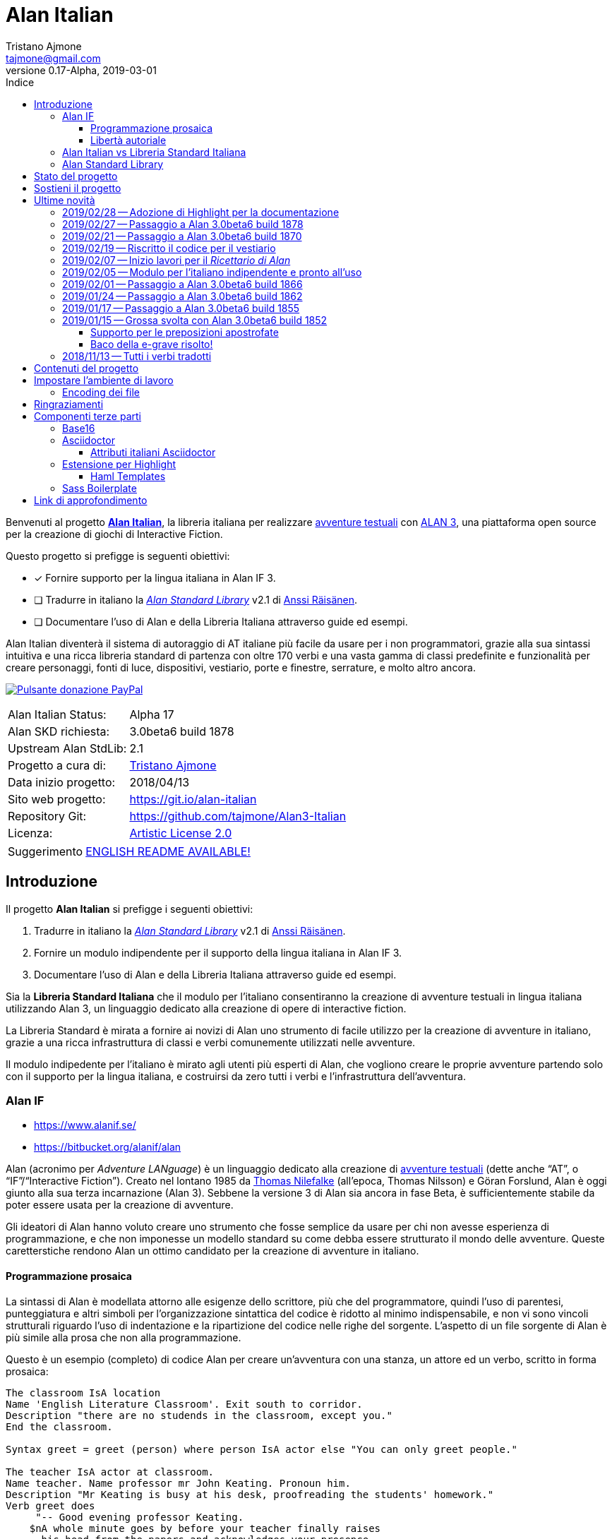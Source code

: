 = Alan Italian
Tristano Ajmone <tajmone@gmail.com>
2019-03-01
// tag::AlanRevInfo[]
:AlanItaV: 17
:AlanSDK: 3.0beta6 build 1878
:revnumber: 0.{AlanItaV}-Alpha
// end::AlanRevInfo[]
:lang: it
// TOC Settings:
:toclevels: 5
// GitLab setting to show TOC after Preamble
:toc: macro
// TOC ... HTML Backend Hack to show TOC on the Left
ifdef::backend-html5[]
:toc: left
endif::[]
// TOC ... GitHub Hack to show TOC after Preamble (required)
ifdef::env-github[]
:toc: macro
endif::[]
// Sections Numbering:
:sectnums!:
:sectnumlevels: 2
// Cross References:
:xrefstyle: short
:section-refsig: Sect.
// Misc Settings:
:experimental: true
:icons: font
:linkattrs: true
:reproducible: true
:sectanchors:
// GitHub Settings for Admonitions Icons:
ifdef::env-github[]
:caution-caption: :fire:
:important-caption: :heavy_exclamation_mark:
:note-caption: :information_source:
:tip-caption: :bulb:
:warning-caption: :warning:
endif::[]
// =============================================================================
//                         ATTRIBUTI ASCIIDOC ITALIANI
// =============================================================================
// Italian translation, courtesy of Marco Ciampa <ciampix@libero.it>
ifndef::env-github[]
:caution-caption: Attenzione
:important-caption: Importante
:note-caption: Nota
:tip-caption: Suggerimento
:warning-caption: Attenzione
endif::[]
ifdef::listing-caption[:listing-caption: Elenco]
ifdef::preface-title[:preface-title: Prefazione]
:example-caption: Esempio
:figure-caption: Figura
:last-update-label: Ultimo aggiornamento
:table-caption: Tabella
:toc-title: Indice
:untitled-label: Senza titolo
:version-label: Versione

// ==============================================================================
//                           RELATIVE PATHS ATTRIBUTES
// ==============================================================================
// Some attributes to handle relative paths so that when regions of this file
// are included in other docs the paths may be adjusted.

:path2_docs_src: ./docs_src/
// =============================================================================
//                      CUSTOM ATTRIBUTES FOR SUBSTITUTIONS
// =============================================================================


// ** Donazione PayPal **

// tag::link_paypal[]
:PyaPal_img: {path2_docs_src}donazione-paypal.gif
:PyaPal_url: https://www.paypal.com/cgi-bin/webscr?cmd=_s-xclick&hosted_button_id=55GFRM9EBF3SU&source=url
:PulsanteDonazionePayPal: pass:[image:{PyaPal_img}[Pulsante donazione PayPal,float=right, link={PyaPal_url}, title="Sostieni il progetto Alan Italian con una donazione..."]]
// end::link_paypal[]

// ** Cartelle del progetto (link testuali) **
:avventura_dimostrativa: link:./demo/README.md[avventura dimostrativa,title="Vai alla cartella dell'avventura dimostrativa"]

// ** Cartelle del progetto (inline code) **
:alanlib_ita: pass:q[link:./alanlib_ita[`/alanlib_ita/`,title="Vai alla cartella"]]
:alanlib: pass:q[link:./alanlib[`/alanlib/`,title="Vai alla cartella"]]
:2_1: pass:q[link:./alanlib/2.1/[`/2.1/`,title="Vai alla cartella"]]
:demo: pass:q[link:./demo[`/demo/`,title="Vai alla cartella"]]
:docs: pass:q[link:./docs[`/docs/`,title="Vai alla cartella"]]
:docs_src: pass:q[link:./docs_src[`/docs_src/`,title="Vai alla cartella"]]
:ricettario: pass:q[link:./ricettario[`/ricettario/`,title="Vai alla cartella"]]
:test: pass:q[link:./test[`/test/`,title="Vai alla cartella"]]
:docs_src_haml: pass:q[link:./docs_src/haml/[`/docs_src/haml/`,title="Vai alla cartella"]]

// ** File di progetto (inline code) **
:helpers_scss: pass:q[link:./docs_src/sass/_helpers.scss[`docs_src/sass/_helpers.scss`^,title="Vedi sorgente"]]
:highlight-treeprocessor_mod: pass:q[link:./docs_src/adoc/highlight-treeprocessor_mod.rb[`docs_src/adoc/highlight-treeprocessor_mod.rb`^,title="Vedi sorgente"]]
:lib_definizioni_html: pass:q[link:./docs/lib_definizioni.html[`docs/lib_definizioni.html`^,title="Apri il file HTML"]]
:lib_grammatica: pass:q[link:./alanlib_ita/lib_grammatica.i[`lib_grammatica.i`^,title="Vedi file sorgente"]]
:lib_supplemento: pass:q[link:./alanlib_ita/lib_supplemento.i[`lib_supplemento.i`^,title="Vedi file sorgente"]]
:lib_verbi_html: pass:q[link:./docs/lib_verbi.html[`docs/lib_verbi.html`^,title="Apri il file HTML"]]
:LICENSE: pass:q[link:./LICENSE[`LICENSE`^,title="Leggi il testo completo della Artistic License 2.0"]]
:README_EN: pass:q[link:./README_EN.md[`README_EN.md`^,title="View English README"]]

// ** HTML Live Links **

:lib_verbi_html_live: link:http://htmlpreview.github.io/?https://github.com/tajmone/Alan3-Italian/blob/master/docs/lib_verbi.html[Anteprima Live HTML^,title="Anteprima HTML Livetramite GitHub & BitBucket HTML Preview"]
:lib_definizioni_html_live: link:http://htmlpreview.github.io/?https://github.com/tajmone/Alan3-Italian/blob/master/docs/lib_definizioni.html[Anteprima Live HTML^,title="Anteprima HTML Livetramite GitHub & BitBucket HTML Preview"]

// ** Link di approfondimento **

:GitHubAlanStdLib: https://github.com/AnssiR66/AlanStdLib[GitHub » AlanStdLib^,title="Visita il repository upstream della Alan Standard Library su GitHub"]
:BitbucketAlan: link:https://bitbucket.org/alanif/alan[Bitbucket » Alan^,title="Visita il repository di Alan su Bitbucket"]
:IFWikiAlan: link:http://www.ifwiki.org/index.php/Alan[IFWiki » Alan^,title="Visita la pagina di Alan su IFWiki"]
:YahooAlan: link:https://groups.yahoo.com/neo/groups/alan-if/info[Yahoo Groups » Alan-IF^,title="Visita il gruppo di discussione Alan-IF su Yahoo Groups"]

// ** Alan Links **

// tag::link_alan[]
:Alan3: link:https://www.alanif.se/[ALAN 3^,title="Visita il sito ufficiale di Alan"]
:AlanWWW: link:https://www.alanif.se/[www.alanif.se^,title="Visita il sito ufficiale di Alan"]
:Alan_Standard_Library: pass:q[link:https://github.com/AnssiR66/AlanStdLib[_Alan Standard Library_^,title="Visita il repository upstream della Alan Standard Library"]]
:Alan_Italian: pass:q[link:https://github.com/tajmone/Alan3-Italian[*Alan Italian*^,title="Visita il repository del progetto Alan Italian su GitHub"]]
// end::link_alan[]

// ** Alan SDK Links **

:developer_snaphshot: link:https://www.alanif.se/download-alan-v3/development-snapshots/development-snapshots[developer snaphshot^,title="Vai alla pagina delle Developer Snapshots sul sito di Alan"]

// ** Alan SDK Developer Snapshots Links **

:build_1852: link:https://www.alanif.se/download-alan-v3/development-snapshots/development-snapshots/build1852[3.0beta6 build 1852^,title="Vai alla pagina di download della snapshot Alan 3.0beta6 build 1852"]
:build_1855: link:https://www.alanif.se/download-alan-v3/development-snapshots/development-snapshots/build1855[3.0beta6 build 1855^,title="Vai alla pagina di download della snapshot Alan 3.0beta6 build 1855"]
:build_1862: link:https://www.alanif.se/download-alan-v3/development-snapshots/development-snapshots/build1862[3.0beta6 build 1862^,title="Vai alla pagina di download della snapshot Alan 3.0beta6 build 1862"]
:build_1866: link:https://www.alanif.se/download-alan-v3/development-snapshots/development-snapshots/build1866[3.0beta6 build 1866^,title="Vai alla pagina di download della snapshot Alan 3.0beta6 build 1866"]
:build_1870: link:https://www.alanif.se/download-alan-v3/development-snapshots/development-snapshots/build1870[3.0beta6 build 1870^,title="Vai alla pagina di download della snapshot Alan 3.0beta6 build 1870"]
:build_1878: link:https://www.alanif.se/download-alan-v3/development-snapshots/development-snapshots/build1878[3.0beta6 build 1878^,title="Vai alla pagina di download della snapshot Alan 3.0beta6 build 1878"]


// ** Alan Upstream Commits Links **

:054581b: link:https://bitbucket.org/alanif/alan/commits/054581b[054581b^,title="Vedi i dettagli del commit nel repository di Alan su Bitbucket"]
:1bfc8f7: link:https://bitbucket.org/alanif/alan/commits/1bfc8f7[1bfc8f7^,title="Vedi i dettagli del commit nel repository di Alan su Bitbucket"]
:ad2c7de: link:https://bitbucket.org/alanif/alan/commits/ad2c7de[ad2c7de^,title="Vedi i dettagli del commit nel repository di Alan su Bitbucket"]


// ** Miscellanea **

// tag::link_misc[]
:IFWiki: link:http://www.ifwiki.org[IFWiki^,title="Visita IFWiki.org, il Wiki dedicato all'Interactive Fiction"]
:avventure_testuali: link:https://it.wikipedia.org/wiki/Avventura_testuale[avventure testuali^,title="Vedi la pagina Wikipedia sulle avventure testuali"]
:ISO-8859-1: link:https://it.wikipedia.org/wiki/ISO/IEC_8859-1[ISO-8859-1^,title="Vedi la pagina Wikipedia sullo ISO-8859-1"]
:i7RecipeBook: pass:q[link:http://inform7.com/learn/man/RB_1_1.html[_The Inform Recipe Book_^,title="Naviga alla versione online di 'The Inform Recipe Book'"]]
// end::link_misc[]

// ** Third Party Tools & Assets **

// tag::link_3rd_party[]
:Doxter: link:https://git.io/doxter[Doxter^,title="Visita il sito di Doxter"]
:Highlight: link:http://www.andre-simon.de/[Highlight^,title="Visita il sito di Highlight"]
:highlight_js: link:https://highlightjs.org/[highlight.js^,title="Visita il sito highlight.js"]
:Inform7: link:http://inform7.com[Inform 7^,title="Visita il sito di Inform 7"]
// Asciidoctor
:Asciidoctor: link:https://asciidoctor.org/[Asciidoctor^,title="Visita il sito di Asciidoctor"]
:Progetto_Asciidoctor: link:https://github.com/asciidoctor[Progetto Asciidoctor^,title="Visita il progetto Asciidoctor su GitHub"]
:Asciidoctor_Extensions_Lab: link:https://github.com/asciidoctor/asciidoctor-extensions-lab/[Asciidoctor Extensions Lab^,title="Visita il progetto Asciidoctor Extensions Lab su GitHub"]
:Asciidoctor_Backends: link:https://github.com/asciidoctor/asciidoctor-backends[Asciidoctor Backends^,title="Visita il progetto Asciidoctor Backends su GitHub"]
:template_Haml_HTML5: link:https://github.com/asciidoctor/asciidoctor-backends/tree/master/haml/html5[template Haml HTML5^,title="Vedi i sorgenti upstream su GitHub"]
:highlight-treeprocessor: pass:q[link:https://github.com/asciidoctor/asciidoctor-extensions-lab/blob/18bdf62/lib/highlight-treeprocessor.rb[`highlight-treeprocessor.rb`^,title="Vedi il sorgente upstream originale"]]
// Base16
:Base16: link:http://chriskempson.com/projects/base16/[Base16^,title="Visita il sito di Base16"]
:base16-builder: link:https://github.com/chriskempson/base16-builder[base16-builder^,title="Visita il repository di base16-builder"]
:Base16_Eighties: link:https://github.com/chriskempson/base16-builder/blob/master/schemes/eighties.yml[Base16 Eighties^,title="Vedi il sorgente originale dello schema di colore"]
:Base16_Google: link:https://github.com/chriskempson/base16-builder/blob/master/schemes/google.yml[Base16 Google^,title="Vedi il sorgente originale dello schema di colore"]
// Sass Boilerplate
:Sass_Boilerplate: link:https://github.com/magnetikonline/sass-boilerplate[Sass Boilerplate^,title="Visita il progetto Sass Boilerplate su GitHub"]
:fontface_scss: pass:q[link:https://github.com/magnetikonline/sass-boilerplate/blob/702d924/fontface.scss[`fontface.scss`^,title="Vedi il sorgente upstream originale"]]
// end::link_3rd_party[]

// ** Persone **

// tag::link_persone[]
:Andre_Simon: link:https://gitlab.com/saalen[André Simon^,title="Guarda il profilo GitLab di André Simon"]
:Anssi_Raisanen: link:https://github.com/AnssiR66[Anssi Räisänen^,title="Guarda il profilo GitHub di Anssi Räisänen"]
:Chris_Kempson: link:http://chriskempson.com[Chris Kempson^,title="Visita il sito di Chris Kempson"]
:Ivan_Sagalaev: link:https://github.com/isagalaev[Ivan Sagalaev^,title="Guarda il profilo GitHub di Ivan Sagalaev"]
:Leonardo_Boselli: link:https://github.com/Leonardo-Boselli[Leonardo Boselli^,title="Guarda il profilo GitHub di Leonardo Boselli"]
:Seth_Wright: link:http://sethawright.com[Seth Wright^,title="Visita il sito di Seth Wright"]
:Thomas_Nilefalk: link:https://github.com/thoni56[Thomas Nilefalke^,title="Guarda il profilo GitHub di Thomas Nilefalke"]
:Tristano_Ajmone: link:https://github.com/tajmone[Tristano Ajmone^,title="Guarda il profilo GitHub di Tristano Ajmone"]
// end::link_persone[]


// *****************************************************************************
// *                                                                           *
// *                            Document Preamble                              *
// *                                                                           *
// *****************************************************************************

// [subs=attributes]
// ..........................................
// Alan Italian Status:   Alpha {AlanItaV}
// Alan Standard Library: 2.1
// Alan Development Kit:  {AlanSDK}
// ..........................................


:license-link: ./LICENSE

// tag::benvenuti[]

Benvenuti al progetto {Alan_Italian}, la libreria italiana per realizzare {avventure_testuali} con {ALAN3}, una piattaforma open source per la creazione di giochi di Interactive Fiction.

Questo progetto si prefigge is seguenti obiettivi:

* [x] Fornire supporto per la lingua italiana in Alan IF 3.
* [ ] Tradurre in italiano la {Alan_Standard_Library} v2.1 di {Anssi_Raisanen}.
* [ ] Documentare l'uso di Alan e della Libreria Italiana attraverso guide ed esempi.


Alan Italian diventerà il sistema di autoraggio di AT italiane più facile da usare per i non programmatori, grazie alla sua sintassi intuitiva e una ricca libreria standard di partenza con oltre 170 verbi e una vasta gamma di classi predefinite e funzionalità per creare personaggi, fonti di luce, dispositivi, vestiario, porte e finestre, serrature, e molto altro ancora.

=================================================
{PulsanteDonazionePayPal}
[horizontal]
Alan Italian Status:   :: Alpha {AlanItaV}
Alan SKD richiesta:    :: {AlanSDK}
Upstream Alan StdLib:  :: 2.1
Progetto a cura di:    :: {Tristano_Ajmone}
Data inizio progetto:  :: 2018/04/13
Sito web progetto:     :: https://git.io/alan-italian
Repository Git:        :: https://github.com/tajmone/Alan3-Italian
Licenza:               :: link:{license-link}[Artistic License 2.0^,title="Leggi il testo completo della Artistic License 2.0"]
=================================================

// end::benvenuti[]

[TIP]
link:./README_EN.md[ENGLISH README AVAILABLE!]

// >>> GitLab/GitHub hacks to ensure TOC is shown after Preamble: >>>>>>>>>>>>>>
ifndef::backend-html5[]
'''
toc::[]
'''
endif::[]
ifdef::env-github[]
'''
toc::[]
'''
endif::[]
// <<< GitHub/GitLab hacks <<<<<<<<<<<<<<<<<<<<<<<<<<<<<<<<<<<<<<<<<<<<<<<<<<<<<



== Introduzione

// tag::presentazione_alan[]

Il progetto *Alan Italian* si prefigge i seguenti obiettivi:

1. Tradurre in italiano la {Alan_Standard_Library} v2.1 di {Anssi_Raisanen}.
2. Fornire un modulo indipendente per il supporto della lingua italiana in Alan IF 3.
3. Documentare l'uso di Alan e della Libreria Italiana attraverso guide ed esempi.

Sia la *Libreria Standard Italiana* che il modulo per l'italiano consentiranno la creazione di avventure testuali in lingua italiana utilizzando Alan 3, un linguaggio dedicato alla creazione di opere di interactive fiction.

La Libreria Standard è mirata a fornire ai novizi di Alan uno strumento di facile utilizzo per la creazione di avventure in italiano, grazie a una ricca infrastruttura di classi e verbi comunemente utilizzati nelle avventure.

Il modulo indipedente per l'italiano è mirato agli utenti più esperti di Alan, che vogliono creare le proprie avventure partendo solo con il supporto per la lingua italiana, e costruirsi da zero tutti i verbi e l'infrastruttura dell'avventura.


=== Alan IF

* https://www.alanif.se/
* https://bitbucket.org/alanif/alan

Alan (acronimo per __Adventure LANguage__) è un linguaggio dedicato alla creazione di {avventure_testuali} (dette anche "`AT`", o "`IF`"/"`Interactive Fiction`").
Creato nel lontano 1985 da {Thomas_Nilefalk} (all'epoca, Thomas Nilsson) e Göran Forslund, Alan è oggi giunto alla sua terza incarnazione (Alan 3).
Sebbene la versione 3 di Alan sia ancora in fase Beta, è sufficientemente stabile da poter essere usata per la creazione di avventure.

Gli ideatori di Alan hanno voluto creare uno strumento che fosse semplice da usare per chi non avesse esperienza di programmazione, e che non imponesse un modello standard su come debba essere strutturato il mondo delle avventure.
Queste caretterstiche rendono Alan un ottimo candidato per la creazione di avventure in italiano.

==== Programmazione prosaica

La sintassi di Alan è modellata attorno alle esigenze dello scrittore, più che del programmatore, quindi l'uso di parentesi, punteggiatura e altri simboli per l'organizzazione sintattica del codice è ridotto al minimo indispensabile, e non vi sono vincoli strutturali riguardo l'uso di indentazione e la ripartizione del codice nelle righe del sorgente.
L'aspetto di un file sorgente di Alan è più simile alla prosa che non alla programmazione.

Questo è un esempio (completo) di codice Alan per creare un'avventura con una stanza, un attore ed un verbo, scritto in forma prosaica:

[source,alan]
--------------------------------------------------------------------------------
The classroom IsA location
Name 'English Literature Classroom'. Exit south to corridor.
Description "there are no studends in the classroom, except you."
End the classroom.

Syntax greet = greet (person) where person IsA actor else "You can only greet people."

The teacher IsA actor at classroom.
Name teacher. Name professor mr John Keating. Pronoun him.
Description "Mr Keating is busy at his desk, proofreading the students' homework."
Verb greet does
     "-- Good evening professor Keating.
    $nA whole minute goes by before your teacher finally raises
      his head from the papers and acknowledges your presence.
    $n-- How may I help you, Mr. Anderson?"
End verb. End the teacher.

The corridor IsA location
  EXit north to classroom.
End the corridor.

Start at classroom.
--------------------------------------------------------------------------------

Questo è il medesimo codice, scritto in una forma che è più tipica della programmazione:

[source,alan]
--------------------------------------------------------------------------------
THE classroom IsA location
  NAME 'English Literature Classroom'.
  DESCRIPTION "There are no studends in the classroom, except you."
  EXIT south TO corridor.
END THE classroom.

SYNTAX greet = greet (person)
  WHERE person IsA actor
    ELSE "You can only greet people."

THE teacher IsA actor AT classroom.
  NAME teacher.
  NAME professor mr John Keating.
  PRONOUN him.
  DESCRIPTION
    "Mr Keating is busy at his desk, proofreading the students' homework."
  VERB greet
    DOES
      "-- Good evening professor Keating. $nA whole minute goes by before your
       teacher finally raises his head from the papers and acknowledges your
       presence. $n-- How may I help you, Mr. Anderson?"
  END VERB greet.
END THE teacher.

THE corridor IsA location
  EXIT north TO classroom.
END THE corridor.

START AT classroom.
--------------------------------------------------------------------------------

In entrambi i casi, anche un lettore che non conoscesse Alan sarebbe in grado di intuire a cosa serve il codice, e come funzionerà l'avventura da esso creato.
Il primo esempio risulterà più facile da comprendere a chi non ha esperienza di programmazione, mentre il secondo risulterà più familiare ai programmatori.
Ogni autore è libero di adottare lo stile che preferisce nel proprie avventure.

Nei sorgenti della libreria di questo progetto, adotteremo uno stile di programmazione formale, più simile al secondo esempio, per ragioni di praticità di editing.
Nei sorgenti degli esempi adotteremo invece uno stile meno formale, più prosaico.

Sebbene Alan adotti un approccio sintattico alla programmazione che ne semplifica l'uso, avvicinandola il più possibile all'uso naturale della lingua inglese, si tratta comunque di un vero e proprio linguaggio di programmazione formale -- da non confodere, per esempio, con la
link:https://en.wikipedia.org/wiki/Natural-language_programming[programmazione in lingua naturale^,title="Vedi la pagina Wikipedia su 'Natural-language_programming'"]
adottata da {Inform7}.

==== Libertà autoriale

A differenza di altri sistemi per la creazione di AT, Alan non impone un modello standard del mondo dell'avventura, o un set di verbi predefiniti; la filosofia di Alan è di lasciare all'autore totale autonomia su come modellare l'avventura.
Alan mette a disposizione un insieme di funzionalità e meccanismi che sono comuni a tutte le avventure, ma starà ai singoli autori decidere se e come usarle -- ad esempio le funzionalità per il salvataggio e il caricamento di una partita sono controllate dall parole chiave `Save` e `Restore`, ma sarà l'autore a dover decidere _se e come_ rendere queste funzionalità accessibili al giocatore (p.es. implementando i comandi per il giocatore '`salva`' e '`carica`').


Per gli autori che sono abituati a lavorare con Inform, TADS, e altri sistemi di autoraggio dotati di una libreria standard che mette a disposizione i verbi, le classi ed i messaggi d'uso comune, l'approccio _tabula rasa_ di Alan potrà sembrare insolito.
Lavorare con Alan è come dipingere partendo da una tela bianca: toccherà a noi scegliere i pennelli ed i colori da usare, e preparare la tela dandogli un fondo appropriato al tipo di colori che useremo.
Gli altri sistemi, invece, sono come un kit di partenza dove il materiale di lavoro è già presente: abbiamo pennelli di varie misure, un set di tubetti con tutti i colori principali, e una tela già pretrattata e pronta all'uso.

A secondo del tipo di avventura che si vuole creare, i modelli preconfezionati potranno risultare troppo dettagliati o troppo scarni -- molto dipende dal tipo di realismo che vogliamo conseguire.
Magari non ci servono affatto le funzionalità per il vestiario o per i dialoghi, oppure ce ne servirebbe una versione più dettagliata e realistica.
Alan ci consente di costruire un'infrastruttura _ad hoc_ per le nostre avventure, partendo da zero.

Alan mette a disposizione le seguenti classi di base con cui modellare il mondo delle AT:


.Le classi predefinite di Alan
image::{path2_docs_src}predefined-classes.svg[width=70%, align=center, title="Le classi predefinite di Alan"]

Si tratta delle classi universali che sono alla base di qualsiasi avventura, e ciascuna di esse ha caratteristiche specifiche studiate appositamente per l'interactive fiction.
L'autore potrà estenderle e specializzarle secondo necessità -- creando supporti, animali, persone, indumenti, cibi e bevande, armi, e quant'altro.
Queste classi sono come i colori primari dell'artista, e usandole saggiamente sarà possibile illustrare mondi fantastici ricchi e vivaci, creando le giuste tinte e sfumature con cui narrare la propria avventura.


=== Alan Italian vs Libreria Standard Italiana

Per gli amanti della libertà assoluta nel plasmare il mondo delle avventure, __Alan__ "`nudo e crudo`" è lo strumento ideale, e __Alan Italian__ è un modulo a sé stante che aggiunge il supporto della grammatica italiana senza intaccare la _tabula rasa_ offerta da Alan.

Per chi invece preferisce scrivere le proprie avventure avvalendosi di un modello ricco e consolidato, la __Alan Standard Library__ è lo strumento ideale da cui partire, rendendo l'uso di Alan simile agli altri sistemi di autoraggio.
Per gli autori italiani, questo progetto mette a disposizione
la __Libreria Standard Italiana__, che è la traduzione/adattamento della libreria inglese.

=== Alan Standard Library

* https://www.alanif.se/information/library
* https://github.com/AnssiR66/AlanStdLib (nuovo repository ufficiale)
* https://bitbucket.org/alanif/alanlib

La _Alan Standard Library_, scritta da {Anssi_Raisanen}, definisce un ricco insieme di verbi, classi e funzionalità comunemente usati nelle avventure testuali, che gli autori possono usare come fondamenta su cui costruire le proprie avventure.

La libreria standard non è inclusa nella distribuzione ufficiale di Alan, e va scaricata separatamente.

Questo progetto è finalizzato alla traduzione italiana della _Alan Standard Library_.

// end::presentazione_alan[]

== Stato del progetto

Non mi è ancora possibile fornire una data prevista per l'ultimazione della libreria, dato che vi sto lavoro a singhiozzo, a seconda del tempo libero a disposizione (sicuramente ci vorrà ancora parecchio tempo).

Ho comunque scelto di condividere su GitHub il progetto sin dall'inizio, nel caso qualcuno fosse interessanto a seguirne gli sviluppi e contribuirvi attivamente.
I contributi e le opinoni di terzi sarebero di grande aiuto per accellerare il progetto; quindi sarei grato a chiunque volesse contribuire clonando il repository, sperimentando con la libreria, condvidendo opinioni, consigli e segnalandomi bachi ed errori.

Potete seguire la discussione di questo progetto all'interno del
link:https://groups.yahoo.com/neo/groups/alan-if/info[gruppo di discussione Alan-IF su Yahoo Groups^,title="Visita il newsgroup Alan IF su Yahoo Groups"]
(in inglese).
Per qualsiasi domanda e suggerimento, potete
https://github.com/tajmone/Alan3-Italian/issues/new[aprire uno issue qui].

== Sostieni il progetto

{PulsanteDonazionePayPal}

Da aprile 2018 ad oggi sono state investite centinaia di ore di lavoro (ed ettolitri di caffé) in questo progetto open source.
Sostieni il progetto con una donazione libera.

E non dimenticarti di dare una stella al progetto!

Grazie.


== Ultime novità

Alcune notizie flash sugli aggiornamenti importanti del progetto...

=== 2019/02/28 -- Adozione di Highlight per la documentazione

[.float-group]
--
image:https://assets.gitlab-static.net/uploads/-/system/project/avatar/6678916/highlight_256.png[Highlight logo,192,float=left,title="Logo di Highlight, il coloratore di sintassi di André Simon"]

D'ora in poi il progetto utilizzerà lo strumento {Highlight} di {Andre_Simon}  (anziché {highlight_js}) per la colorazione sintattica del codice nella documentazione del progetto.

Highlight è uno strumento molto più flessibile di {highlight_js}, consente un maggior controllo sulle definizioni delle sintassi e -- sebbene attualmente l'estensione di Highlight per Asciidoctor non supporti i callout o la colorazione di codice all'interno di tabelle (ci sto lavorando) -- Highlight offre numerosi vantaggi:
--

* I documenti HTML non dipenderanno più da JavaScript.
* Supporto per la numerazione delle righe del codice.
* Estensibilità delle funzionalità tramite plugin Lua.
* Numerosi formati di output supportati oltre allo HTML (XHTML, RTF, LaTeX, TeX, SVG, BBCode, e altri).
* link:http://www.andre-simon.de/doku/highlight/en/langs.php[Oltre 210 linguaggi di programmazione e markup supportati^,title="Vedi la lista completa dei linguaggi supportati da Highlight"].
* Circa 200 temi colorati nativi.


=== 2019/02/27 -- Passaggio a Alan 3.0beta6 build 1878

La libreria adotta la nuova {developer_snaphshot} di Alan {build_1878}.


=== 2019/02/21 -- Passaggio a Alan 3.0beta6 build 1870

La libreria adotta la nuova {developer_snaphshot} di Alan {build_1870}.


=== 2019/02/19 -- Riscritto il codice per il vestiario

A partire dalla versione v0.15.0, la Libreria adotta un nuovo sistema per la gestione del vestiario.
Adesso l'uso del vestiario da parte dell'utente finale sarà più semplice ed intuitivo.

Il codice riguardante gli indumenti è stato praticamente riscritto tutto, per ovviare a una serie di problematiche e bachi presenti nella libreria originale.

Queste modifiche consentiranno inoltre di introdurre a breve nuove funzionalità per il vestiario, che ne renderanno l'uso nelle avventure ancora più flessibile e personalizzabile.


=== 2019/02/07 -- Inizio lavori per il _Ricettario di Alan_

* {ricettario}

La cartella {ricettario} conterrà il _Ricettario di Alan_, una collezione organizzata di esempi ispirati a {i7RecipeBook}, uno dei manuali inclusi con il sistema di sviluppo {Inform7}.
Lo scopo del ricettario sarà fornire esempi pratici e documentati su come sia possibile implementare idee e funzionalità nelle avventure.

=== 2019/02/05 -- Modulo per l'italiano indipendente e pronto all'uso

Tutto il codice per il supporto della lingua italiana è stato spostato in un modulo a sé stante che può essere utilizzato indipendentemente dalla Libreria Standard:

* {lib_grammatica}

Il modulo è già pronto all'uso, e parzialmente documentato.
Allo stato attuale si consiglia anche di includere il seguente modulo aggiuntivo:

* {lib_supplemento}

Quindi, è finalmente possibile creare avventure italiane con Alan, anche se la traduzione della Libreria Standard non è ultimata.


=== 2019/02/01 -- Passaggio a Alan 3.0beta6 build 1866

La libreria adotta la nuova {developer_snaphshot} di Alan {build_1866}.


=== 2019/01/24 -- Passaggio a Alan 3.0beta6 build 1862

La libreria adotta la nuova {developer_snaphshot} di Alan {build_1862}, in cui sono stati risolti alcuni bachi (tra cui un baco che preveniva la definizione di pronomi multipli).


=== 2019/01/17 -- Passaggio a Alan 3.0beta6 build 1855

La nuova {developer_snaphshot} di Alan {build_1855} implementa una funzionalità che avevo richiesto per supportare l'uso di due AND WORDS consecutive nell'input del giocatore, di modo che sia possibile digitare:

[example,role="gametranscript"]
================================================================================
**&gt;** _prendi la mela E POI mangia la mela_
================================================================================


Prima il parser vedeva "`E POI`" come "`AND AND`", e non era in grado di interpretare il comando.
Adesso, più AND WORDS consecutive vengono trattate come una singola occorrenza.

Per i dettagli dell'implementazione, si veda il commit {054581b} sul repository di Alan su Bitbucket.


=== 2019/01/15 -- Grossa svolta con Alan 3.0beta6 build 1852

La nuova {developer_snaphshot} di Alan {build_1852} introduce una nuova funzionalità che era stata richiesta specificamente per l'italiano, e segna un punto di svolta nello sviluppo di questo progetto.
Risolve anche un baco che affliggeva la lingua italiana e alcuni verbi della Libreria.

==== Supporto per le preposizioni apostrofate

Thomas ha generosamente implementato in Alan la funzionalità da me richiesta per supportare le preposizioni articolate modificando il parsing di token compositi (uniti da un apostrofo) come due parole distinte.

Adesso il parser è in grado di gestire articoli e preposizioni con apostrofo in comandi come questi:

[example,role="gametranscript"]
================================================================================
**&gt;** _prendi la mela dall'albero_ +
**&gt;** _prendi l'arco_
================================================================================

\... che ora sono supportati nativamente da Alan.

Questa nuova funzionalità risolve il problema riservando un trattamento speciale ai lessemi contenenti apostrofi: se il token parserizzato non viene riconosciuto, Alan proverà a spezzarlo in due lessemi nel punto in cui cade l'apostrofo (il primo, nel caso di apostrofi multipli), e poi ritenta il parsing dei due lessemi separati.

La nuova funzonalità rende anche superfluo dover creare sinonimi con articolo-e-sostantivo (es. `l'albero`) per gli oggetti il cui articolo richiede l'apostrofo -- che, fino ad oggi, richiedevano tali sinonimi affinché il parser potesse riconoscere `l'albero` come `albero`.

Ringrazio tantissimo __Thomas Nilefalk__ per aver implementato questa funzionalità appositamente in sostegno del progetto Alan Italian!

Per una discussione sulle previe limitazioni, vedi:

* https://groups.yahoo.com/neo/groups/alan-if/conversations/messages/3635

Per i dettagli d'implementazione, vedi il commit {1bfc8f7} che ha introdtto questa funzionalità:

```
Handle elisions (contractions) with apostrophes

In latin langauges, such as Italian, contractions are commonly used
and represented with an apostrophe between the parts. This change
allows handling them as separated words although they are typed
together ("l'acqua" will be tried as the two words "l'" and "acqua").
```

==== Baco della e-grave risolto!

La nuova build 1852 risolve anche un baco che impediva la preservazione delle 'e' con accento grave (`è`) nelle sintassi e nei sinonimi (il problema non si estendeva alle istanze e ai parametri).

Questo bug-fix risolve vari "`verbi domande`" della Libreria, che in precedenza dovevano ripiegare sull'uso della 'e' con accento acuto (`é`).

Il problema era causato dall'omissione accidentale della E-grave in una costante del codice sorgente.
Il problema è stato risolto nel commit {ad2c7de}  ("`Add forgotten grave accented e`").

=== 2018/11/13 -- Tutti i verbi tradotti

Tutti verbi della libreria (circa 171) sono ora tradotti in italiano -- per maggiori dettagli vedi:

* {lib_verbi_html} ({lib_verbi_html_live})

Ora restano ancora da tradurre molti messagi di risposta dei verbi, e l'intera libreria va documentata.

È in corso lo sviluppo di una test suite per la libreria, nella cartella {test}, di cui potranno beneficiare quanti desiderano accedere ad un'anteprima dello stato della libreria (perlopiù "`alla vaniglia`") senza dover compilare ed eseguire i sorgenti dei test.

È in preparazione una nuova {avventura_dimostrativa} nella cartella {demo} (la demo iniziale è diventata troppo caotica e verrà riscritta da zero), con tanto di script per la simulazione automatizzata delle sessioni di gioco e la creazione di trascrizioni di partita.


== Contenuti del progetto

* {alanlib_ita} -- Libreria Standard 2.1 in italiano (WIP)
* {alanlib} -- copie della Alan Standard Library upstream:
** {2_1} (aggiornata: 2018/10/22)
* {demo} -- avventura dimostrativa (attualmente disastrata)
* {docs} -- documentazione HTML della libreria
* {docs_src} -- cartella sorgenti e risorse per la documentazione in AsciiDoc
* {ricettario} -- il _Ricettario di Alan_ (WIP)
* {test} -- test suite della libreria
* {LICENSE} -- Artistic License 2.0


Una copia completa della versione upstream della _Alan Standard Library_ impiegata in questo progetto viene conservata nella cartella {alanlib}.
Quando la libreria viene aggiornata, i file della upstream attualmente utilizzata possono essere diffati con la nuova versione al fine di tracciare quali modifiche andrebbero integrate nei sorgenti della libreria italiana al fine di portarla in pari con la versione più recente dell'originale inglese.


== Impostare l'ambiente di lavoro

Per poter lavorare a questo progetto, assicurati di impostare correttamente alcuni settagi nel tuo editor preferito.

=== Encoding dei file

Le seguenti estensioni file devono essere trattate con encoding {ISO-8859-1}:

[horizontal]
`.alan`  :: avventura sorgente di Alan.
`.i`     :: modulo sorgente per avventura di Alan.
`.a3log` :: trascrizione di partita.
`.a3sol` :: file di soluzione ("`script di comandi`") per eseguire un'avventura.

\... se il tuo editor non è in grado di preservare corretamente l'encoding per questi file, ti troverai ad affrontare problemi con i caratteri speciali, p.es. le lettere accentate -- che in italiano sono comunissime!


== Ringraziamenti

La mia gratitudine va inanzitutto a **{Thomas_Nilefalk}** e *Göran Forslund*, per aver creato Alan, e a **{Anssi_Raisanen}** per aver creato la {Alan_Standard_Library}.
Ma voglio anche rigraziarli per tutto il supporto offerto a questo progetto rispondendo ai mei (molteplici) quesiti ed aiutandomi a superare i vari ostacoli in cui mi sono imbattuto nel corso dell'opera.

Ringrazio la comunità degli utenti di Alan, attiva sul
link:https://groups.yahoo.com/neo/groups/alan-if/info[gruppo di discussione Alan-IF su Yahoo Groups^,title="Visita il newsgroup Alan IF su Yahoo Groups"],
per la calorosa accoglienza, il duraturo sostegno e la loro disponibilità.

Infine, ci tengo a ringraziare *S3RioUs JokER*, che mi ha aiutato sin dall'inizio con le difficili scelte di traduzione della terminologia della libreria e della sua messaggistica, e **{Leonardo_Boselli}**, la cui esperienza in materia di implementazione e traduzione in Italiano di strumenti per le AT l'ha reso il mio bersaglio d'elezione quando necessito di consulenze tecniche e dell'opinione di un esperto.
Grazie di cuore, senza di voi questo progetto sarebbe stata un'impresa alquanto solitaria!

== Componenti terze parti

Questo progetto impiega i seguenti componenti e risorse di terze parti.

=== Base16

* https://github.com/chriskempson/base16-builder

Nel tema CSS di colorazione sintattica di Alan, per {Highlight}, ho usato i seguenti temi di colore {Base16}, presi dal progetto {base16-builder}, di {Chris_Kempson}  (licenza MIT):

* {Base16_Eighties} -- di {Chris_Kempson}.
* {Base16_Google} -- di {Seth_Wright}.

................................................................................
Base16 Builder is released under the MIT License:

Copyright (C) 2012 [Chris Kempson](http://chriskempson.com)

Permission is hereby granted, free of charge, to any person obtaining
a copy of this software and associated documentation files (the
"Software"), to deal in the Software without restriction, including
without limitation the rights to use, copy, modify, merge, publish,
distribute, sublicense, and/or sell copies of the Software, and to
permit persons to whom the Software is furnished to do so, subject to
the following conditions:

The above copyright notice and this permission notice shall be
included in all copies or substantial portions of the Software.

THE SOFTWARE IS PROVIDED "AS IS", WITHOUT WARRANTY OF ANY KIND,
EXPRESS OR IMPLIED, INCLUDING BUT NOT LIMITED TO THE WARRANTIES OF
MERCHANTABILITY, FITNESS FOR A PARTICULAR PURPOSE AND
NONINFRINGEMENT. IN NO EVENT SHALL THE AUTHORS OR COPYRIGHT HOLDERS BE
LIABLE FOR ANY CLAIM, DAMAGES OR OTHER LIABILITY, WHETHER IN AN ACTION
OF CONTRACT, TORT OR OTHERWISE, ARISING FROM, OUT OF OR IN CONNECTION
WITH THE SOFTWARE OR THE USE OR OTHER DEALINGS IN THE SOFTWARE.
................................................................................


=== Asciidoctor

La toolchain per la documentazione HTML tramite {Asciidoctor} riutilizza varie risorse attinte dal {Progetto_Asciidoctor}, adattate alle esigenze di questo progetto.

==== Attributi italiani Asciidoctor

* https://github.com/asciidoctor/asciidoctor/blob/a9dc0e2/data/locale/attributes-it.adoc

La documentazione del progetto usa una versione adattata del file `attributes-it.adoc` (preso da Asciidoctor), tradotto da Marco Ciampa (licenza MIT):

................................................................................
MIT License

Copyright (C) 2012-2018 Dan Allen, Ryan Waldron and the Asciidoctor Project

Permission is hereby granted, free of charge, to any person obtaining a copy
of this software and associated documentation files (the "Software"), to deal
in the Software without restriction, including without limitation the rights
to use, copy, modify, merge, publish, distribute, sublicense, and/or sell
copies of the Software, and to permit persons to whom the Software is
furnished to do so, subject to the following conditions:

The above copyright notice and this permission notice shall be included in
all copies or substantial portions of the Software.

THE SOFTWARE IS PROVIDED "AS IS", WITHOUT WARRANTY OF ANY KIND, EXPRESS OR
IMPLIED, INCLUDING BUT NOT LIMITED TO THE WARRANTIES OF MERCHANTABILITY,
FITNESS FOR A PARTICULAR PURPOSE AND NONINFRINGEMENT. IN NO EVENT SHALL THE
AUTHORS OR COPYRIGHT HOLDERS BE LIABLE FOR ANY CLAIM, DAMAGES OR OTHER
LIABILITY, WHETHER IN AN ACTION OF CONTRACT, TORT OR OTHERWISE, ARISING FROM,
OUT OF OR IN CONNECTION WITH THE SOFTWARE OR THE USE OR OTHER DEALINGS IN
THE SOFTWARE.
................................................................................


=== Estensione per Highlight

* https://github.com/asciidoctor/asciidoctor-extensions-lab/blob/18bdf62/lib/highlight-treeprocessor.rb

Il file {highlight-treeprocessor_mod} è un adattamento a cura di Tristano Ajmone dell'estensione {highlight-treeprocessor} presa dal progetto {Asciidoctor_Extensions_Lab} (commit 18bdf62), Copyright (C) 2014-2016 {Progetto_Asciidoctor}  (licenza MIT):

................................................................................
The MIT License

Copyright (C) 2018 Tristano Ajmone.
Copyright (C) 2014-2016 The Asciidoctor Project

Permission is hereby granted, free of charge, to any person obtaining a copy
of this software and associated documentation files (the "Software"), to deal
in the Software without restriction, including without limitation the rights
to use, copy, modify, merge, publish, distribute, sublicense, and/or sell
copies of the Software, and to permit persons to whom the Software is
furnished to do so, subject to the following conditions:

The above copyright notice and this permission notice shall be included in
all copies or substantial portions of the Software.

THE SOFTWARE IS PROVIDED "AS IS", WITHOUT WARRANTY OF ANY KIND, EXPRESS OR
IMPLIED, INCLUDING BUT NOT LIMITED TO THE WARRANTIES OF MERCHANTABILITY,
FITNESS FOR A PARTICULAR PURPOSE AND NONINFRINGEMENT. IN NO EVENT SHALL THE
AUTHORS OR COPYRIGHT HOLDERS BE LIABLE FOR ANY CLAIM, DAMAGES OR OTHER
LIABILITY, WHETHER IN AN ACTION OF CONTRACT, TORT OR OTHERWISE, ARISING FROM,
OUT OF OR IN CONNECTION WITH THE SOFTWARE OR THE USE OR OTHER DEALINGS IN
THE SOFTWARE.
................................................................................


==== Haml Templates

* https://github.com/asciidoctor/asciidoctor-backends/tree/master/haml/html5

I file nella cartella {docs_src_haml} sono adattamenti (a cura di Tristano Ajmone) di {template_Haml_HTML5} presi dal progetto {Asciidoctor_Backends}, Copyright (C) 2012-2016 Dan Allen e il {Progetto_Asciidoctor}  (licenza MIT):

................................................................................
The MIT License

Copyright (C) 2018 Tristano Ajmone.
Copyright (C) 2012-2016 Dan Allen and the Asciidoctor Project

Permission is hereby granted, free of charge, to any person obtaining a copy
of this software and associated documentation files (the "Software"), to deal
in the Software without restriction, including without limitation the rights
to use, copy, modify, merge, publish, distribute, sublicense, and/or sell
copies of the Software, and to permit persons to whom the Software is
furnished to do so, subject to the following conditions:

The above copyright notice and this permission notice shall be included in
all copies or substantial portions of the Software.

THE SOFTWARE IS PROVIDED "AS IS", WITHOUT WARRANTY OF ANY KIND, EXPRESS OR
IMPLIED, INCLUDING BUT NOT LIMITED TO THE WARRANTIES OF MERCHANTABILITY,
FITNESS FOR A PARTICULAR PURPOSE AND NONINFRINGEMENT. IN NO EVENT SHALL THE
AUTHORS OR COPYRIGHT HOLDERS BE LIABLE FOR ANY CLAIM, DAMAGES OR OTHER
LIABILITY, WHETHER IN AN ACTION OF CONTRACT, TORT OR OTHERWISE, ARISING FROM,
OUT OF OR IN CONNECTION WITH THE SOFTWARE OR THE USE OR OTHER DEALINGS IN
THE SOFTWARE.
................................................................................


=== Sass Boilerplate

*  https://github.com/magnetikonline/sass-boilerplate

Il mixin `fontFace` all'interno del file {helpers_scss} è un adattamento del file {fontface_scss}, preso dal progetto {Sass_Boilerplate}, Copyright (C) 2013 Peter Mescalchin, (licenza MIT):

................................................................................
The MIT License (MIT)

Copyright (c) 2013 Peter Mescalchin

Permission is hereby granted, free of charge, to any person obtaining a copy of
this software and associated documentation files (the "Software"), to deal in
the Software without restriction, including without limitation the rights to
use, copy, modify, merge, publish, distribute, sublicense, and/or sell copies of
the Software, and to permit persons to whom the Software is furnished to do so,
subject to the following conditions:

The above copyright notice and this permission notice shall be included in all
copies or substantial portions of the Software.

THE SOFTWARE IS PROVIDED "AS IS", WITHOUT WARRANTY OF ANY KIND, EXPRESS OR
IMPLIED, INCLUDING BUT NOT LIMITED TO THE WARRANTIES OF MERCHANTABILITY, FITNESS
FOR A PARTICULAR PURPOSE AND NONINFRINGEMENT. IN NO EVENT SHALL THE AUTHORS OR
COPYRIGHT HOLDERS BE LIABLE FOR ANY CLAIM, DAMAGES OR OTHER LIABILITY, WHETHER
IN AN ACTION OF CONTRACT, TORT OR OTHERWISE, ARISING FROM, OUT OF OR IN
CONNECTION WITH THE SOFTWARE OR THE USE OR OTHER DEALINGS IN THE SOFTWARE.
................................................................................


== Link di approfondimento

Alan:

* {AlanWWW} -- sito ufficiale di Alan.
* {BitbucketAlan} -- repository ufficiale con i sorgenti di Alan.
* {YahooAlan} -- gruppo di discussione di Alan.
* {IFWikiAlan} -- la pagina di Alan sullo {IFWiki}.


Alan Standard Library:

* {GitHubAlanStdLib} -- repository ufficiale della Alan Standard Library su GitHub.



// EOF //
